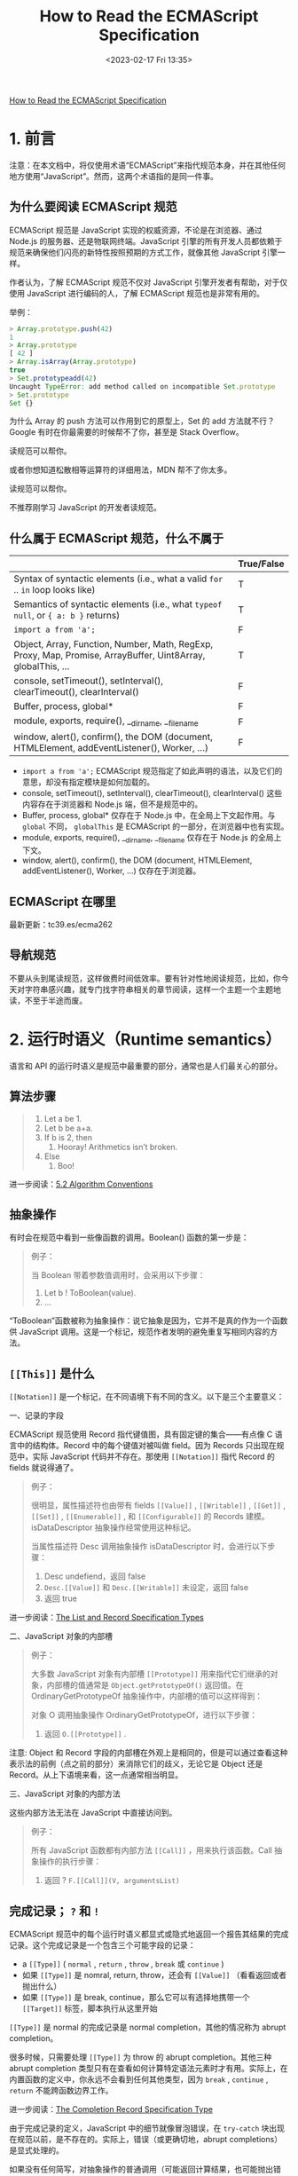 #+TITLE: How to Read the ECMAScript Specification
#+DATE: <2023-02-17 Fri 13:35>
#+TAGS[]: 技术 JavaScript

[[https://timothygu.me/es-howto/][How to Read the ECMAScript Specification]]

* 1. 前言

注意：在本文档中，将仅使用术语“ECMAScript”来指代规范本身，并在其他任何地方使用“JavaScript”。然而，这两个术语指的是同一件事。

** 为什么要阅读 ECMAScript 规范

ECMAScript 规范是 JavaScript 实现的权威资源，不论是在浏览器、通过 Node.js 的服务器、还是物联网终端。JavaScript 引擎的所有开发人员都依赖于规范来确保他们闪亮的新特性按照预期的方式工作，就像其他 JavaScript 引擎一样。

作者认为，了解 ECMAScript 规范不仅对 JavaScript 引擎开发者有帮助，对于仅使用 JavaScript 进行编码的人，了解 ECMAScript 规范也是非常有用的。

举例：

#+BEGIN_SRC js
> Array.prototype.push(42)
1
> Array.prototype
[ 42 ]
> Array.isArray(Array.prototype)
true
> Set.prototypeadd(42)
Uncaught TypeError: add method called on incompatible Set.prototype
> Set.prototype
Set {}
#+END_SRC

为什么 Array 的 push 方法可以作用到它的原型上，Set 的 add 方法就不行？Google 有时在你最需要的时候帮不了你，甚至是 Stack Overflow。

读规范可以帮你。

或者你想知道松散相等运算符的详细用法，MDN 帮不了你太多。

读规范可以帮你。

不推荐刚学习 JavaScript 的开发者读规范。

** 什么属于 ECMAScript 规范，什么不属于

|                                                                                                              | True/False |
|--------------------------------------------------------------------------------------------------------------+------------|
| Syntax of syntactic elements (i.e., what a valid =for= .. =in=  loop looks like)                             | T          |
| Semantics of syntactic elements (i.e., what =typeof null=, or ={ a: b }=  returns)                           | T          |
| =import a from 'a';=                                                                                         | F          |
| Object, Array, Function, Number, Math, RegExp, Proxy, Map, Promise, ArrayBuffer, Uint8Array, globalThis, ... | T          |
| console, setTimeout(), setInterval(), clearTimeout(), clearInterval()                                        | F          |
| Buffer, process, global*                                                                                     | F          |
| module, exports, require(), __dirname, __filename                                                            | F          |
| window, alert(), confirm(), the DOM (document, HTMLElement, addEventListener(), Worker, ...)                 | F          |


- =import a from 'a';= ECMAScript 规范指定了如此声明的语法，以及它们的意思，却没有指定模块是如何加载的。
- console, setTimeout(), setInterval(), clearTimeout(), clearInterval() 这些内容存在于浏览器和 Node.js 端，但不是规范中的。
- Buffer, process, global* 仅存在于 Node.js 中，在全局上下文起作用。与 =global= 不同， =globalThis= 是 ECMAScript 的一部分，在浏览器中也有实现。
- module, exports, require(), __dirname, __filename 仅存在于 Node.js 的全局上下文。
- window, alert(), confirm(), the DOM (document, HTMLElement, addEventListener(), Worker, ...) 仅存在于浏览器。

** ECMAScript 在哪里

最新更新：tc39.es/ecma262

** 导航规范

不要从头到尾读规范，这样做费时间低效率。要有针对性地阅读规范，比如，你今天对字符串感兴趣，就专门找字符串相关的章节阅读，这样一个主题一个主题地读，不至于半途而废。

* 2. 运行时语义（Runtime semantics）

语言和 API 的运行时语义是规范中最重要的部分，通常也是人们最关心的部分。

** 算法步骤

#+BEGIN_QUOTE
1. Let a be 1.
2. Let b be a+a.
3. If b is 2, then
   1. Hooray! Arithmetics isn’t broken.
4. Else
   1. Boo!
#+END_QUOTE

进一步阅读：[[https://tc39.es/ecma262/#sec-algorithm-conventions][5.2 Algorithm Conventions]]

** 抽象操作

有时会在规范中看到一些像函数的调用。Boolean() 函数的第一步是：

#+BEGIN_QUOTE
例子：

当 Boolean 带着参数值调用时，会采用以下步骤：

1. Let b ! ToBoolean(value).
2. ...
#+END_QUOTE

“ToBoolean”函数被称为抽象操作：说它抽象是因为，它并不是真的作为一个函数供 JavaScript 调用。这是一个标记，规范作者发明的避免重复写相同内容的方法。

** =[[This]]= 是什么

=[[Notation]]= 是一个标记，在不同语境下有不同的含义。以下是三个主要意义：

一、记录的字段

ECMAScript 规范使用 Record 指代键值图，具有固定键的集合——有点像 C 语言中的结构体。Record 中的每个键值对被叫做 field。因为 Records 只出现在规范中，实际 JavaScript 代码并不存在。那使用 =[[Notation]]= 指代 Record 的 fields 就说得通了。

#+BEGIN_QUOTE
例子：

很明显，属性描述符也由带有 fields =[[Value]]= , =[[Writable]]= , =[[Get]]= , =[[Set]]= , =[[Enumerable]]= , 和 =[[Configurable]]= 的 Records 建模。isDataDescriptor 抽象操作经常使用这种标记。

当属性描述符 Desc 调用抽象操作 isDataDescriptor 时，会进行以下步骤：

1. Desc undefiend，返回 false
2. =Desc.[[Value]]= 和 =Desc.[[Writable]]= 未设定，返回 false
3. 返回 true
#+END_QUOTE

进一步阅读：[[https://tc39.es/ecma262/#sec-list-and-record-specification-type][The List and Record Specification Types]]

二、JavaScript 对象的内部槽

#+BEGIN_QUOTE
例子：

大多数 JavaScript 对象有内部槽 =[[Prototype]]= 用来指代它们继承的对象，内部槽的值通常是 =Object.getPrototypeOf()= 返回值。在 OrdinaryGetPrototypeOf 抽象操作中，内部槽的值可以这样得到：

对象 O 调用抽象操作 OrdinaryGetPrototypeOf，进行以下步骤：

1. 返回 =O.[[Prototype]]= .
#+END_QUOTE

注意: Object 和 Record 字段的内部槽在外观上是相同的，但是可以通过查看这种表示法的前例（点之前的部分）来消除它们的歧义，无论它是 Object 还是 Record。从上下语境来看，这一点通常相当明显。

三、JavaScript 对象的内部方法

这些内部方法无法在 JavaScript 中直接访问到。

#+BEGIN_QUOTE
例子：

所有 JavaScript 函数都有内部方法 =[[Call]]= ，用来执行该函数。Call 抽象操作的执行步骤：

1. 返回 ? =F.[[Call]](V, argumentsList)=
#+END_QUOTE

** 完成记录； =?= 和 =!=

ECMAScript 规范中的每个运行时语义都显式或隐式地返回一个报告其结果的完成记录。这个完成记录是一个包含三个可能字段的记录：

- a =[[Type]]= ( =normal= , =return= , =throw= , =break= 或 =continue= )
- 如果 =[[Type]]= 是 nomral, return, throw，还会有 =[[Value]]= （看看返回或者抛出什么）
- 如果 =[[Type]]= 是 break, continue，那么它可以有选择地携带一个 =[[Target]]= 标签，脚本执行从这里开始

=[[Type]]= 是 normal 的完成记录是 normal completion，其他的情况称为 abrupt completion。

很多时候，只需要处理 =[[Type]]= 为 throw 的 abrupt completion。其他三种 abrupt completion 类型只有在查看如何计算特定语法元素时才有用。实际上，在内置函数的定义中，你永远不会看到任何其他类型，因为 =break= , =continue= , =return= 不能跨函数边界工作。

进一步阅读：[[https://tc39.es/ecma262/#sec-completion-record-specification-type][The Completion Record Specification Type]]

由于完成记录的定义，JavaScript 中的细节就像冒泡错误，在 =try-catch= 块出现在规范以前，是不存在的。实际上，错误（或更确切地，abrupt completions）是显式处理的。

如果没有任何简写，对抽象操作的普通调用（可能返回计算结果，也可能抛出错误）的规范文本如下：

#+BEGIN_QUOTE
例子：

一些步骤可以调用一个抽象操作，它可以不使用任何速记方法而抛出：

1. Let resultCompletionRecord be AbstractOp().
2. If resultCompletionRecord is an abrupt completion, return resultCompletionRecord. 注意：如果是一个 abrupt completion，resultCompletionRecord 将直接返回。换句话说，转发 AbstractOp 中抛出的错误，并中止其余步骤。
3. Let result be =resultCompletionRecord.[[Value]]= . 注意: 在确保获得 normal completion 之后，现在可以展开 Completion Record 以获得所需计算的实际结果。
4. result is the result we need. We can now do more things with it.
#+END_QUOTE

但是为了减少这些繁琐的步骤，ECMAScript 规范的编辑器添加了一些简短的代码。自 ES2016 以来，相同的规范文本可以用以下两种等效的方式编写：

#+BEGIN_QUOTE
例子：

调用一个抽象操作的几个步骤可能会与 ReturnIfAbrupt 一起抛出：

1. Let result be AbstractOp().
2. ReturnIfAbrupt(result). 注意：returnIfAbrupt 通过转发处理任何可能的 abrupt completions，并自动将结果打开到它的 =[[Value]]= 。
3. result is the result we need. We can now do more things with it.
#+END_QUOTE

或者，采用更简洁的方式，用一个特殊的问号（?）标记：

#+BEGIN_QUOTE
例子：

调用抽象操作的几个步骤可能会抛出一个问号（?）：

1. Let result be ? AbstractOp(). 注意，在这个表示法中，我们根本不处理完成记录。? 标记会处理一切，结果可以立即使用。
2. result is the result we need. We can now do more things with it.
#+END_QUOTE

有时，如果规范中使用了 ! 符号，就表明：针对 AbstractOp 的特别调用不会返回一个 abrupt completion。

#+BEGIN_QUOTE
例子：

1. Let result be ! AbstractOp(). 主题：虽然 ? 转发了我们可能得到的任何错误，但是 ! 断言我们从未从这个调用中得到任何 abrupt completions，如果我们得到了，那将是规范中的一个错误。与 ? 的情况一样，我们根本就不处理 completion records。
2. result is the result we need. We can now do more things with it.
#+END_QUOTE

#+BEGIN_QUOTE
小心：

诚然，如果它看起来像一个有效的 JavaScript 表达式，那么 ! 可能会变得相当令人困惑：

1. Let b be ! ToBoolean(value). 节选自 Boolean()。

这里 ! 只是意味着我们确信这个 ToBoolean 调用永远不会返回异常，而不是结果是反的！
#+END_QUOTE

进一步阅读：[[https://tc39.es/ecma262/#sec-returnifabrupt-shorthands][ReturnIfAbrupt Shorthands]]

** JavaScript 对象

** 例子： =String.prototype.substring()=

** 例子： =Boolean()= 和 =String()= 可以抛出例外吗

** 例子： =typeof= 操作符

参考资料

- [[https://github.com/Pines-Cheng/blog/issues/63][怎样阅读 ECMAScript 规范？]]
